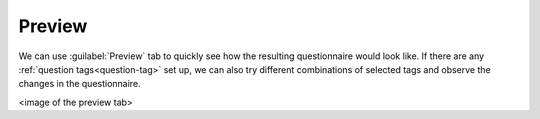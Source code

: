Preview
*******

We can use :guilabel:`Preview` tab to quickly see how the resulting questionnaire would look like. If there are any :ref:`question tags<question-tag>` set up, we can also try different combinations of selected tags and observe the changes in the questionnaire.

<image of the preview tab>